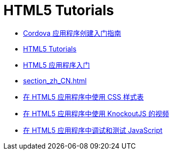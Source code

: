 // 
//     Licensed to the Apache Software Foundation (ASF) under one
//     or more contributor license agreements.  See the NOTICE file
//     distributed with this work for additional information
//     regarding copyright ownership.  The ASF licenses this file
//     to you under the Apache License, Version 2.0 (the
//     "License"); you may not use this file except in compliance
//     with the License.  You may obtain a copy of the License at
// 
//       http://www.apache.org/licenses/LICENSE-2.0
// 
//     Unless required by applicable law or agreed to in writing,
//     software distributed under the License is distributed on an
//     "AS IS" BASIS, WITHOUT WARRANTIES OR CONDITIONS OF ANY
//     KIND, either express or implied.  See the License for the
//     specific language governing permissions and limitations
//     under the License.
//

= HTML5 Tutorials
:jbake-type: tutorial
:jbake-tags: tutorials
:markup-in-source: verbatim,quotes,macros
:jbake-status: published
:icons: font
:toc: left
:toc-title:
:description: HTML5 Tutorials

- link:cordova-gettingstarted_zh_CN.html[Cordova 应用程序创建入门指南]
- link:index_zh_CN.html[HTML5 Tutorials]
- link:html5-gettingstarted_zh_CN.html[HTML5 应用程序入门]
- link:section_zh_CN.html[]
- link:html5-editing-css_zh_CN.html[在 HTML5 应用程序中使用 CSS 样式表]
- link:html5-knockout-screencast_zh_CN.html[在 HTML5 应用程序中使用 KnockoutJS 的视频]
- link:html5-js-support_zh_CN.html[在 HTML5 应用程序中调试和测试 JavaScript]



